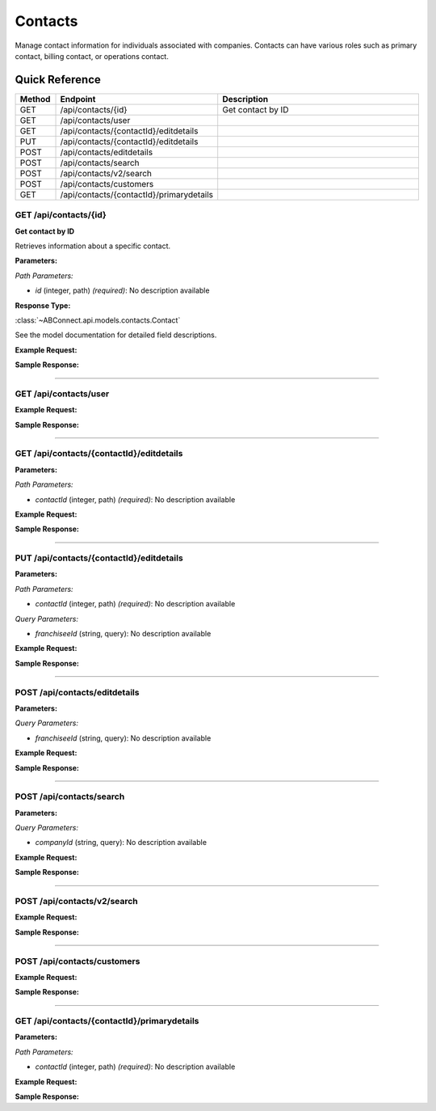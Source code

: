 Contacts
========

Manage contact information for individuals associated with companies. Contacts can have various roles such as primary contact, billing contact, or operations contact.

Quick Reference
---------------

.. list-table::
   :header-rows: 1
   :widths: 10 40 50

   * - Method
     - Endpoint
     - Description
   * - GET
     - /api/contacts/{id}
     - Get contact by ID
   * - GET
     - /api/contacts/user
     - 
   * - GET
     - /api/contacts/{contactId}/editdetails
     - 
   * - PUT
     - /api/contacts/{contactId}/editdetails
     - 
   * - POST
     - /api/contacts/editdetails
     - 
   * - POST
     - /api/contacts/search
     - 
   * - POST
     - /api/contacts/v2/search
     - 
   * - POST
     - /api/contacts/customers
     - 
   * - GET
     - /api/contacts/{contactId}/primarydetails
     - 


.. _get-apicontactsid:

GET /api/contacts/{id}
~~~~~~~~~~~~~~~~~~~~~~

**Get contact by ID**

Retrieves information about a specific contact.

**Parameters:**

*Path Parameters:*

- `id` (integer, path) *(required)*: No description available

**Response Type:**

:class:`~ABConnect.api.models.contacts.Contact`

See the model documentation for detailed field descriptions.

**Example Request:**

.. tabs::

   .. tab:: Python

      .. code-block:: python

         from ABConnect import ABConnectAPI
         
         # Initialize the API client
         api = ABConnectAPI()
         
         # Make the API call
         response = api.raw.get(
             "/api/contacts/{id}"
         ,
             id=789e0123-e89b-12d3-a456-426614174002
         
         )
         
         # Process the response
         print(response)

   .. tab:: CLI

      .. code-block:: bash

         ab api raw get /api/contacts/{id} \
             id=789e0123-e89b-12d3-a456-426614174002

   .. tab:: curl

      .. code-block:: bash

         curl -X GET \
           -H 'Authorization: Bearer YOUR_API_TOKEN' \
           'https://api.abconnect.co/api/contacts/789e0123-e89b-12d3-a456-426614174002'

**Sample Response:**

.. toggle::

   .. code-block:: json
      :linenos:

      {
        "id": 266841,
        "contactDisplayId": "1",
        "fullName": "John Doe",
        "firstName": "John",
        "lastName": "Doe",
        "contactTypeId": 1,
        "companyId": "ed282b80-54fe-4f42-bf1b-69103ce1f76c",
        "isActive": true,
        "primaryEmail": "john.doe@example.com",
        "primaryPhone": "555-123-4567"
      }

----

.. _get-apicontactsuser:

GET /api/contacts/user
~~~~~~~~~~~~~~~~~~~~~~

**Example Request:**

.. tabs::

   .. tab:: Python

      .. code-block:: python

         from ABConnect import ABConnectAPI
         
         # Initialize the API client
         api = ABConnectAPI()
         
         # Make the API call
         response = api.raw.get(
             "/api/contacts/user"
         
         )
         
         # Process the response
         print(response)

   .. tab:: CLI

      .. code-block:: bash

         ab api raw get /api/contacts/user

   .. tab:: curl

      .. code-block:: bash

         curl -X GET \
           -H 'Authorization: Bearer YOUR_API_TOKEN' \
           'https://api.abconnect.co/api/contacts/user'

**Sample Response:**

.. toggle::

   .. code-block:: json
      :linenos:

      {
        "status": "success",
        "data": {}
      }

----

.. _get-apicontactscontactideditdetails:

GET /api/contacts/{contactId}/editdetails
~~~~~~~~~~~~~~~~~~~~~~~~~~~~~~~~~~~~~~~~~

**Parameters:**

*Path Parameters:*

- `contactId` (integer, path) *(required)*: No description available

**Example Request:**

.. tabs::

   .. tab:: Python

      .. code-block:: python

         from ABConnect import ABConnectAPI
         
         # Initialize the API client
         api = ABConnectAPI()
         
         # Make the API call
         response = api.raw.get(
             "/api/contacts/{contactId}/editdetails"
         ,
             contactId=456e7890-e89b-12d3-a456-426614174001
         
         )
         
         # Process the response
         print(response)

   .. tab:: CLI

      .. code-block:: bash

         ab api raw get /api/contacts/{contactId}/editdetails \
             contactId=456e7890-e89b-12d3-a456-426614174001

   .. tab:: curl

      .. code-block:: bash

         curl -X GET \
           -H 'Authorization: Bearer YOUR_API_TOKEN' \
           'https://api.abconnect.co/api/contacts/456e7890-e89b-12d3-a456-426614174001/editdetails'

**Sample Response:**

.. toggle::

   .. code-block:: json
      :linenos:

      []

----

.. _put-apicontactscontactideditdetails:

PUT /api/contacts/{contactId}/editdetails
~~~~~~~~~~~~~~~~~~~~~~~~~~~~~~~~~~~~~~~~~

**Parameters:**

*Path Parameters:*

- `contactId` (integer, path) *(required)*: No description available

*Query Parameters:*

- `franchiseeId` (string, query): No description available

**Example Request:**

.. tabs::

   .. tab:: Python

      .. code-block:: python

         from ABConnect import ABConnectAPI
         
         # Initialize the API client
         api = ABConnectAPI()
         
         # Make the API call
         response = api.raw.put(
             "/api/contacts/{contactId}/editdetails"
         ,
             contactId="456e7890-e89b-12d3-a456-426614174001"
         ,
             data=
             {
                 "example": "data"
         }
         
         )
         
         # Process the response
         print(response)

   .. tab:: CLI

      .. code-block:: bash

         ab api raw put /api/contacts/{contactId}/editdetails \
             contactId=456e7890-e89b-12d3-a456-426614174001

   .. tab:: curl

      .. code-block:: bash

         curl -X PUT \
           -H 'Authorization: Bearer YOUR_API_TOKEN' \
           -H 'Content-Type: application/json' \
           -d '{
               "example": "data"
           }' \
           'https://api.abconnect.co/api/contacts/456e7890-e89b-12d3-a456-426614174001/editdetails'

**Sample Response:**

.. toggle::

   .. code-block:: json
      :linenos:

      {}

----

.. _post-apicontactseditdetails:

POST /api/contacts/editdetails
~~~~~~~~~~~~~~~~~~~~~~~~~~~~~~

**Parameters:**

*Query Parameters:*

- `franchiseeId` (string, query): No description available

**Example Request:**

.. tabs::

   .. tab:: Python

      .. code-block:: python

         from ABConnect import ABConnectAPI
         
         # Initialize the API client
         api = ABConnectAPI()
         
         # Make the API call
         response = api.raw.post(
             "/api/contacts/editdetails"
         ,
             data=
             {
                 "example": "data"
         }
         
         )
         
         # Process the response
         print(response)

   .. tab:: CLI

      .. code-block:: bash

         ab api raw post /api/contacts/editdetails

   .. tab:: curl

      .. code-block:: bash

         curl -X POST \
           -H 'Authorization: Bearer YOUR_API_TOKEN' \
           -H 'Content-Type: application/json' \
           -d '{
               "example": "data"
           }' \
           'https://api.abconnect.co/api/contacts/editdetails'

**Sample Response:**

.. toggle::

   .. code-block:: json
      :linenos:

      {}

----

.. _post-apicontactssearch:

POST /api/contacts/search
~~~~~~~~~~~~~~~~~~~~~~~~~

**Parameters:**

*Query Parameters:*

- `companyId` (string, query): No description available

**Example Request:**

.. tabs::

   .. tab:: Python

      .. code-block:: python

         from ABConnect import ABConnectAPI
         
         # Initialize the API client
         api = ABConnectAPI()
         
         # Make the API call
         response = api.raw.post(
             "/api/contacts/search"
         ,
             data=
             {
                 "example": "data"
         }
         
         )
         
         # Process the response
         print(response)

   .. tab:: CLI

      .. code-block:: bash

         ab api raw post /api/contacts/search

   .. tab:: curl

      .. code-block:: bash

         curl -X POST \
           -H 'Authorization: Bearer YOUR_API_TOKEN' \
           -H 'Content-Type: application/json' \
           -d '{
               "example": "data"
           }' \
           'https://api.abconnect.co/api/contacts/search'

**Sample Response:**

.. toggle::

   .. code-block:: json
      :linenos:

      []

----

.. _post-apicontactsv2search:

POST /api/contacts/v2/search
~~~~~~~~~~~~~~~~~~~~~~~~~~~~

**Example Request:**

.. tabs::

   .. tab:: Python

      .. code-block:: python

         from ABConnect import ABConnectAPI
         
         # Initialize the API client
         api = ABConnectAPI()
         
         # Make the API call
         response = api.raw.post(
             "/api/contacts/v2/search"
         ,
             data=
             {
                 "example": "data"
         }
         
         )
         
         # Process the response
         print(response)

   .. tab:: CLI

      .. code-block:: bash

         ab api raw post /api/contacts/v2/search

   .. tab:: curl

      .. code-block:: bash

         curl -X POST \
           -H 'Authorization: Bearer YOUR_API_TOKEN' \
           -H 'Content-Type: application/json' \
           -d '{
               "example": "data"
           }' \
           'https://api.abconnect.co/api/contacts/v2/search'

**Sample Response:**

.. toggle::

   .. code-block:: json
      :linenos:

      []

----

.. _post-apicontactscustomers:

POST /api/contacts/customers
~~~~~~~~~~~~~~~~~~~~~~~~~~~~

**Example Request:**

.. tabs::

   .. tab:: Python

      .. code-block:: python

         from ABConnect import ABConnectAPI
         
         # Initialize the API client
         api = ABConnectAPI()
         
         # Make the API call
         response = api.raw.post(
             "/api/contacts/customers"
         ,
             data=
             {
                 "example": "data"
         }
         
         )
         
         # Process the response
         print(response)

   .. tab:: CLI

      .. code-block:: bash

         ab api raw post /api/contacts/customers

   .. tab:: curl

      .. code-block:: bash

         curl -X POST \
           -H 'Authorization: Bearer YOUR_API_TOKEN' \
           -H 'Content-Type: application/json' \
           -d '{
               "example": "data"
           }' \
           'https://api.abconnect.co/api/contacts/customers'

**Sample Response:**

.. toggle::

   .. code-block:: json
      :linenos:

      {
        "id": "789e0123-e89b-12d3-a456-426614174002",
        "status": "created",
        "message": "Resource created successfully"
      }

----

.. _get-apicontactscontactidprimarydetails:

GET /api/contacts/{contactId}/primarydetails
~~~~~~~~~~~~~~~~~~~~~~~~~~~~~~~~~~~~~~~~~~~~

**Parameters:**

*Path Parameters:*

- `contactId` (integer, path) *(required)*: No description available

**Example Request:**

.. tabs::

   .. tab:: Python

      .. code-block:: python

         from ABConnect import ABConnectAPI
         
         # Initialize the API client
         api = ABConnectAPI()
         
         # Make the API call
         response = api.raw.get(
             "/api/contacts/{contactId}/primarydetails"
         ,
             contactId=456e7890-e89b-12d3-a456-426614174001
         
         )
         
         # Process the response
         print(response)

   .. tab:: CLI

      .. code-block:: bash

         ab api raw get /api/contacts/{contactId}/primarydetails \
             contactId=456e7890-e89b-12d3-a456-426614174001

   .. tab:: curl

      .. code-block:: bash

         curl -X GET \
           -H 'Authorization: Bearer YOUR_API_TOKEN' \
           'https://api.abconnect.co/api/contacts/456e7890-e89b-12d3-a456-426614174001/primarydetails'

**Sample Response:**

.. toggle::

   .. code-block:: json
      :linenos:

      []

